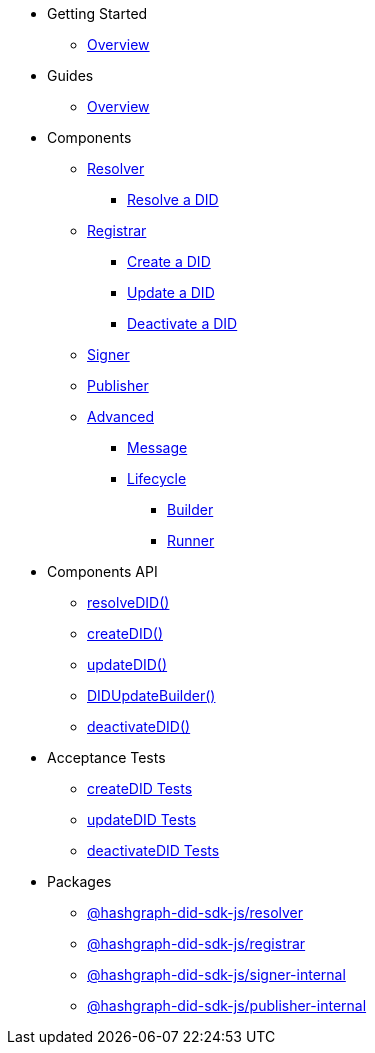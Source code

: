 * Getting Started
  ** xref:getting-started/guide.adoc[Overview]
// ** xref:getting-started/installation.adoc[Installation]
// ** xref:getting-started/environment-setup.adoc[Environment Setup]

* Guides
// ** xref:guides/the-basics.adoc[The Basics]
  ** xref:guides/guide.adoc[Overview]

* Components
  ** xref:components/resolver/guide.adoc[Resolver]
    *** xref:components/resolver/resolveDID/guide.adoc[Resolve a DID]
  ** xref:components/registrar/guide.adoc[Registrar]
    *** xref:components/registrar/createDID/guide.adoc[Create a DID]
    *** xref:components/registrar/updateDID/guide.adoc[Update a DID]
// *** xref:components/registrar/updateDID/guide2.adoc[Update a DID 2]
    *** xref:components/registrar/deactivateDID/guide.adoc[Deactivate a DID]
// *** xref:components/registrar/deactivateDID/guide2.adoc[Deactivate a DID2]
  ** xref:components/signer/guide.adoc[Signer]
  ** xref:components/publisher/guide.adoc[Publisher]
  ** xref:components/advanced/guide.adoc[Advanced]
    *** xref::components/advanced/message/guide.adoc[Message]
    *** xref::components/advanced/lifecycle/guide.adoc[Lifecycle]
      **** xref::components/advanced/lifecycle/builder/guide.adoc[Builder]
      **** xref::components/advanced/lifecycle/runner/guide.adoc[Runner]

* Components API
  ** xref:components-api/resolveDID-api.adoc[resolveDID()]
  ** xref:components-api/createDID-api.adoc[createDID()]
  ** xref:components-api/updateDID-api.adoc[updateDID()]
  ** xref:components-api/didUpdateBuilder-api.adoc[DIDUpdateBuilder()]
  ** xref:components-api/deactivateDID-api.adoc[deactivateDID()]

* Acceptance Tests
  ** xref:acceptance-tests/createDID-acceptance-tests.adoc[createDID Tests]
  ** xref:acceptance-tests/updateDID-acceptance-tests.adoc[updateDID Tests]
  ** xref:acceptance-tests/deactivateDID-acceptance-tests.adoc[deactivateDID Tests]

* Packages
  ** xref:packages/resolver/guide.adoc[@hashgraph-did-sdk-js/resolver]
  ** xref:packages/registrar/guide.adoc[@hashgraph-did-sdk-js/registrar]
  ** xref:packages/signer-internal/guide.adoc[@hashgraph-did-sdk-js/signer-internal]
  ** xref:packages/publisher-internal/guide.adoc[@hashgraph-did-sdk-js/publisher-internal]